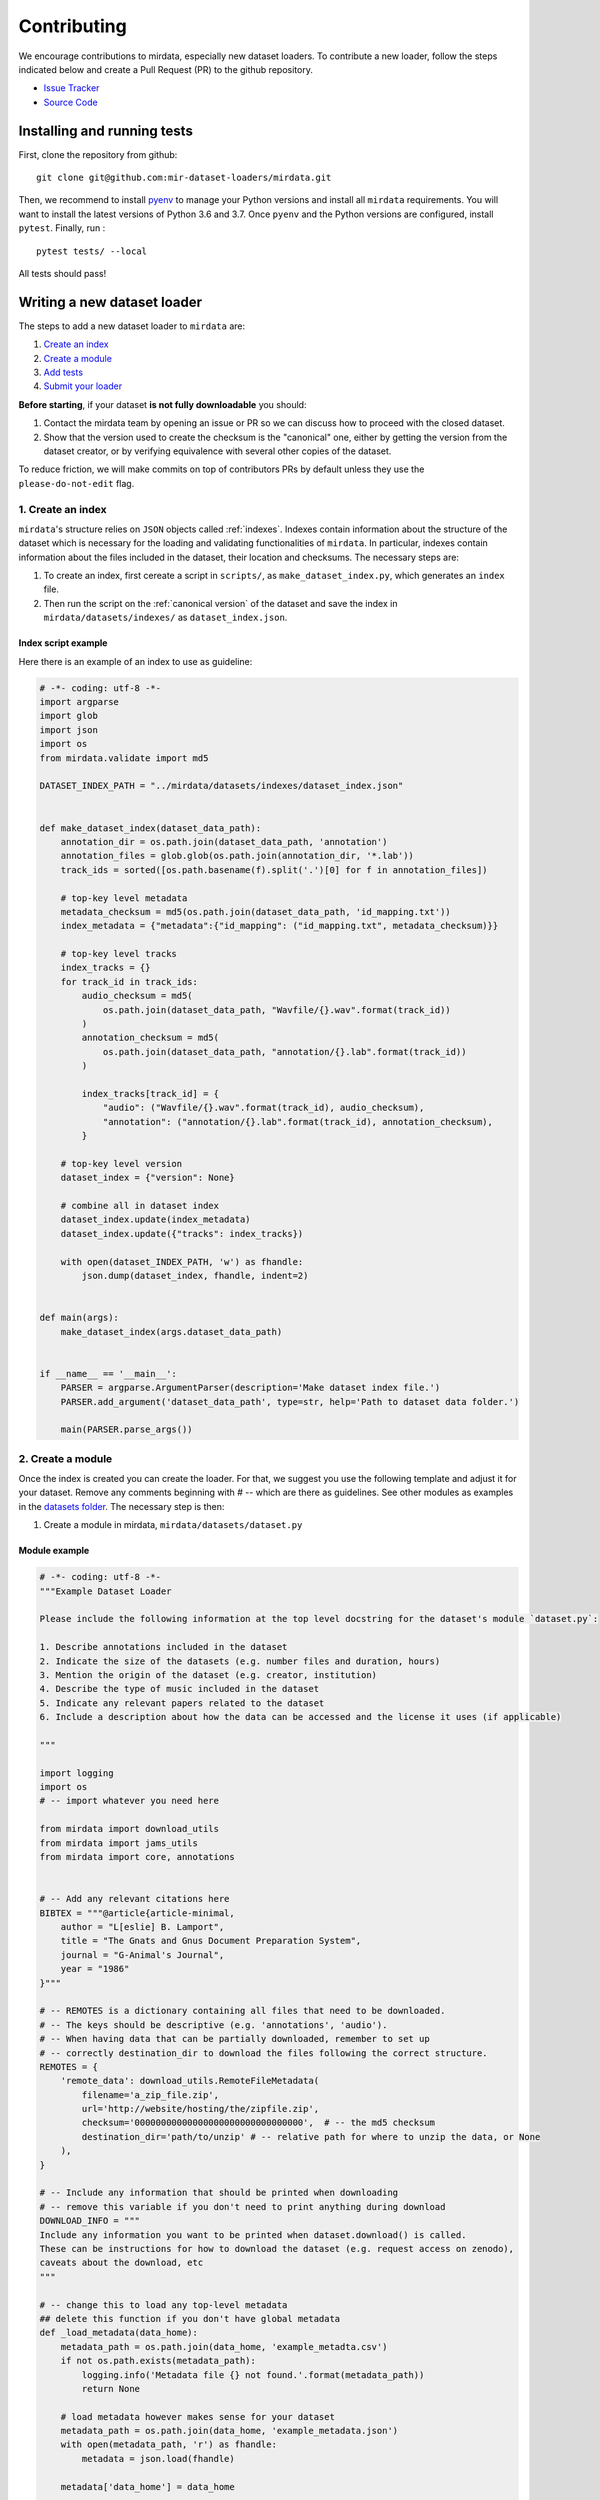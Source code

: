 .. _contributing:

############
Contributing
############

We encourage contributions to mirdata, especially new dataset loaders. To contribute a new loader, follow the
steps indicated below and create a Pull Request (PR) to the github repository.

- `Issue Tracker <https://github.com/mir-dataset-loaders/mirdata/issues>`_
- `Source Code <https://github.com/mir-dataset-loaders/mirdata>`_


Installing and running tests
#############################


First, clone the repository from github:

::

    git clone git@github.com:mir-dataset-loaders/mirdata.git


Then, we recommend to install `pyenv <https://github.com/pyenv/pyenv#installation>`_ to manage your Python versions and install all ``mirdata`` requirements. You will
want to install the latest versions of Python 3.6 and 3.7. Once ``pyenv`` and the Python versions are configured,
install ``pytest``. Finally, run :

::

    pytest tests/ --local


All tests should pass!


Writing a new dataset loader
#############################


The steps to add a new dataset loader to ``mirdata`` are:

1. `Create an index <create_index_>`_
2. `Create a module <create_module_>`_
3. `Add tests <add_tests_>`_
4. `Submit your loader <submit_loader_>`_

**Before starting**, if your dataset **is not fully downloadable** you should:


1. Contact the mirdata team by opening an issue or PR so we can discuss how to proceed with the closed dataset.
2. Show that the version used to create the checksum is the "canonical" one, either by getting the version from the dataset creator, or by verifying equivalence with several other copies of the dataset.

To reduce friction, we will make commits on top of contributors PRs by default unless
they use the ``please-do-not-edit`` flag.

.. _create_index:
1. Create an index
--------------------

``mirdata``'s structure relies on ``JSON`` objects called :ref:`indexes`. Indexes contain information about the structure of the
dataset which is necessary for the loading and validating functionalities of ``mirdata``. In particular, indexes contain
information about the files included in the dataset, their location and checksums. The necessary steps are:


1. To create an index, first cereate a script in ``scripts/``, as ``make_dataset_index.py``, which generates an ``index`` file.
2. Then run the script on the :ref:`canonical version` of the dataset and save the index in ``mirdata/datasets/indexes/`` as ``dataset_index.json``.



.. _index example:
Index script example
^^^^^^^^^^^^^^^^^^^^

Here there is an example of an index to use as guideline:

.. code-block:: python

    # -*- coding: utf-8 -*-
    import argparse
    import glob
    import json
    import os
    from mirdata.validate import md5

    DATASET_INDEX_PATH = "../mirdata/datasets/indexes/dataset_index.json"


    def make_dataset_index(dataset_data_path):
        annotation_dir = os.path.join(dataset_data_path, 'annotation')
        annotation_files = glob.glob(os.path.join(annotation_dir, '*.lab'))
        track_ids = sorted([os.path.basename(f).split('.')[0] for f in annotation_files])

        # top-key level metadata
        metadata_checksum = md5(os.path.join(dataset_data_path, 'id_mapping.txt'))
        index_metadata = {"metadata":{"id_mapping": ("id_mapping.txt", metadata_checksum)}}

        # top-key level tracks
        index_tracks = {}
        for track_id in track_ids:
            audio_checksum = md5(
                os.path.join(dataset_data_path, "Wavfile/{}.wav".format(track_id))
            )
            annotation_checksum = md5(
                os.path.join(dataset_data_path, "annotation/{}.lab".format(track_id))
            )

            index_tracks[track_id] = {
                "audio": ("Wavfile/{}.wav".format(track_id), audio_checksum),
                "annotation": ("annotation/{}.lab".format(track_id), annotation_checksum),
            }

        # top-key level version
        dataset_index = {"version": None}

        # combine all in dataset index
        dataset_index.update(index_metadata)
        dataset_index.update({"tracks": index_tracks})

        with open(dataset_INDEX_PATH, 'w') as fhandle:
            json.dump(dataset_index, fhandle, indent=2)


    def main(args):
        make_dataset_index(args.dataset_data_path)


    if __name__ == '__main__':
        PARSER = argparse.ArgumentParser(description='Make dataset index file.')
        PARSER.add_argument('dataset_data_path', type=str, help='Path to dataset data folder.')

        main(PARSER.parse_args())


.. _create_module:

2. Create a module
------------------

Once the index is created you can create the loader. For that, we suggest you use the following template and adjust it for your dataset.
Remove any comments beginning with `# --` which are there as guidelines. See other modules as examples in the
`datasets folder <https://github.com/mir-dataset-loaders/mirdata/tree/master/mirdata/datasets>`_. The necessary step is then:

1. Create a module in mirdata, ``mirdata/datasets/dataset.py``

Module example
^^^^^^^^^^^^^^

.. code-block:: python

    # -*- coding: utf-8 -*-
    """Example Dataset Loader

    Please include the following information at the top level docstring for the dataset's module `dataset.py`:

    1. Describe annotations included in the dataset
    2. Indicate the size of the datasets (e.g. number files and duration, hours)
    3. Mention the origin of the dataset (e.g. creator, institution)
    4. Describe the type of music included in the dataset
    5. Indicate any relevant papers related to the dataset
    6. Include a description about how the data can be accessed and the license it uses (if applicable)

    """

    import logging
    import os
    # -- import whatever you need here

    from mirdata import download_utils
    from mirdata import jams_utils
    from mirdata import core, annotations


    # -- Add any relevant citations here
    BIBTEX = """@article{article-minimal,
        author = "L[eslie] B. Lamport",
        title = "The Gnats and Gnus Document Preparation System",
        journal = "G-Animal's Journal",
        year = "1986"
    }"""

    # -- REMOTES is a dictionary containing all files that need to be downloaded.
    # -- The keys should be descriptive (e.g. 'annotations', 'audio').
    # -- When having data that can be partially downloaded, remember to set up
    # -- correctly destination_dir to download the files following the correct structure.
    REMOTES = {
        'remote_data': download_utils.RemoteFileMetadata(
            filename='a_zip_file.zip',
            url='http://website/hosting/the/zipfile.zip',
            checksum='00000000000000000000000000000000',  # -- the md5 checksum
            destination_dir='path/to/unzip' # -- relative path for where to unzip the data, or None
        ),
    }

    # -- Include any information that should be printed when downloading
    # -- remove this variable if you don't need to print anything during download
    DOWNLOAD_INFO = """
    Include any information you want to be printed when dataset.download() is called.
    These can be instructions for how to download the dataset (e.g. request access on zenodo),
    caveats about the download, etc
    """

    # -- change this to load any top-level metadata
    ## delete this function if you don't have global metadata
    def _load_metadata(data_home):
        metadata_path = os.path.join(data_home, 'example_metadta.csv')
        if not os.path.exists(metadata_path):
            logging.info('Metadata file {} not found.'.format(metadata_path))
            return None

        # load metadata however makes sense for your dataset
        metadata_path = os.path.join(data_home, 'example_metadata.json')
        with open(metadata_path, 'r') as fhandle:
            metadata = json.load(fhandle)

        metadata['data_home'] = data_home

        return metadata


    DATA = core.LargeData('example_index.json', _load_metadata)
    # DATA = core.LargeData('example_index.json')  ## use this if your dataset has no metadata


    class Track(core.Track):
        """Example track class
        # -- YOU CAN AUTOMATICALLY GENERATE THIS DOCSTRING BY CALLING THE SCRIPT:
        # -- `scripts/print_track_docstring.py my_dataset`
        # -- note that you'll first need to have a test track (see "Adding tests to your dataset" below)

        Args:
            track_id (str): track id of the track

        Attributes:
            track_id (str): track id
            # -- Add any of the dataset specific attributes here

        """
        def __init__(self, track_id, data_home):
            if track_id not in DATA.index:
                raise ValueError(
                    '{} is not a valid track ID in Example'.format(track_id))

            self.track_id = track_id

            self._data_home = data_home
            self._track_paths = DATA.index[track_id]

            # -- add any dataset specific attributes here
            self.audio_path = os.path.join(
                self._data_home, self._track_paths['audio'][0])
            self.annotation_path = os.path.join(
                self._data_home, self._track_paths['annotation'][0])

            # -- if the user doesn't have a metadata file, load None
            self._metadata = DATA.metadata(data_home)
            if self._metadata is not None and track_id in self._metadata:
                self.some_metadata = self._metadata[track_id]['some_metadata']
            else:
                self.some_metadata = None

        # -- `annotation` will behave like an attribute, but it will only be loaded
        # -- and saved when someone accesses it. Useful when loading slightly
        # -- bigger files or for bigger datasets. By default, we make any time
        # -- series data loaded from a file a cached property
        @core.cached_property
        def annotation(self):
            """output type: description of output"""
            return load_annotation(self.annotation_path)

        # -- `audio` will behave like an attribute, but it will only be loaded
        # -- when someone accesses it and it won't be stored. By default, we make
        # -- any memory heavy information (like audio) properties
        @property
        def audio(self):
            """(np.ndarray, float): DESCRIPTION audio signal, sample rate"""
            return load_audio(self.audio_path)

        # -- we use the to_jams function to convert all the annotations in the JAMS format.
        # -- The converter takes as input all the annotations in the proper format (e.g. beats
        # -- will be fed as beat_data=[(self.beats, None)], see jams_utils), and returns a jams
        # -- object with the annotations.
        def to_jams(self):
            """Jams: the track's data in jams format"""
            return jams_utils.jams_converter(
                audio_path=self.audio_path,
                annotation_data=[(self.annotation, None)],
                metadata=self._metadata,
            )
            # -- see the documentation for `jams_utils.jams_converter for all fields


    # -- if the dataset contains multitracks, you can define a MultiTrack similar to a Track
    # -- you can delete the block of code below if the dataset has no multitracks
    class MultiTrack(core.MultiTrack):
        """Example multitrack class

        Args:
            mtrack_id (str): multitrack id
            data_home (str): Local path where the dataset is stored.
                If `None`, looks for the data in the default directory, `~/mir_datasets/Example`

        Attributes:
            mtrack_id (str): track id
            tracks (dict): {track_id: Track}
            track_audio_attribute (str): the name of the attribute of Track which
                returns the audio to be mixed
            # -- Add any of the dataset specific attributes here

        """
        def __init__(self, mtrack_id, data_home):
            self.mtrack_id = mtrack_id
            self._data_home = data_home
            # these three attributes below must have exactly these names
            self.track_ids = [...] # define which track_ids should be part of the multitrack
            self.tracks = {t: Track(t, self._data_home) for t in track_ids}
            self.track_audio_property = "audio" # the property of Track which returns the relevant audio file for mixing

            # -- optionally add any multitrack specific attributes here
            self.mix_path = ...  # this can be called whatever makes sense for the datasets
            self.annotation_path = ...

        # -- multitracks can optionally have mix-level cached properties and properties
        @core.cached_property
        def annotation(self):
            """output type: description of output"""
            return load_annotation(self.annotation_path)

        @property
        def audio(self):
            """(np.ndarray, float): DESCRIPTION audio signal, sample rate"""
            return load_audio(self.audio_path)

        # -- multitrack objects are themselves Tracks, and also need a to_jams method
        # -- for any mixture-level annotations
        def to_jams(self):
            """Jams: the track's data in jams format"""
            return jams_utils.jams_converter(
                audio_path=self.mix_path,
                annotation_data=[(self.annotation, None)],
                ...
            )
            # -- see the documentation for `jams_utils.jams_converter for all fields


    def load_audio(audio_path):
        """Load a Example audio file.

        Args:
            audio_path (str): path to audio file

        Returns:
            y (np.ndarray): the mono audio signal
            sr (float): The sample rate of the audio file

        """
        # -- for example, the code below. This should be dataset specific!
        # -- By default we load to mono
        # -- change this if it doesn't make sense for your dataset.
        if not os.path.exists(audio_path):
            raise IOError("audio_path {} does not exist".format(audio_path))
        return librosa.load(audio_path, sr=None, mono=True)


    # -- Write any necessary loader functions for loading the dataset's data
    def load_annotation(annotation_path):

        # -- if there are some file paths for this annotation type in this dataset's
        # -- index that are None/null, uncomment the lines below.
        # if annotation_path is None:
        #     return None

        if not os.path.exists(annotation_path):
            raise IOError("annotation_path {} does not exist".format(annotation_path))

        with open(annotation_path, 'r') as fhandle:
            reader = csv.reader(fhandle, delimiter=' ')
            intervals = []
            annotation = []
            for line in reader:
                intervals.append([float(line[0]), float(line[1])])
                annotation.append(line[2])

        annotation_data = annotations.EventData(
            np.array(intervals), np.array(annotation)
        )
        return annotation_data

    # -- use this decorator so the docs are complete
    @core.docstring_inherit(core.Dataset)
    class Dataset(core.Dataset):
        """The Example dataset
        """

        def __init__(self, data_home=None):
            super().__init__(
                data_home,
                index=DATA.index,
                name="Example",
                track_object=Track,
                bibtex=BIBTEX,
                remotes=REMOTES,
                download_info=DOWNLOAD_INFO,
            )

        # -- Copy any loaders you wrote that should be part of the Dataset object
        # -- use this core.copy_docs decorator to copy the docs from the original
        # -- load_ function
        @core.copy_docs(load_audio)
        def load_audio(self, *args, **kwargs):
            return load_audio(*args, **kwargs)

        @core.copy_docs(load_annotation)
        def load_annotation(self, *args, **kwargs):
            return load_annotation(*args, **kwargs)

    # -- if your dataset needs to overwrite the default download logic, do it here.
    # -- this function is usually not necessary unless you need very custom download logic
    def download(
        self, partial_download=None, force_overwrite=False, cleanup=True
    ):
        """Download the dataset

        Args:
            partial_download (list or None):
                A list of keys of remotes to partially download.
                If None, all data is downloaded
            force_overwrite (bool):
                If True, existing files are overwritten by the downloaded files. 
                By default False.
            cleanup (bool):
                Whether to delete any zip/tar files after extracting.

        Raises:
            ValueError: if invalid keys are passed to partial_download
            IOError: if a downloaded file's checksum is different from expected

        """
        # see download_utils.downloader for basic usage - if you only need to call downloader
        # once, you do not need this function at all.
        # only write a custom function if you need it!


.. _add_tests:

3. Add tests
------------

To finish your contribution, include tests that check the integrity of your loader. For this, follow these steps:

1. Make a toy version of the dataset in the tests folder ``tests/resources/mir_datasets/my_dataset/``,
so you can test against little data. For example:
    * Include all audio and annotation files for one track of the dataset
    * For each audio/annotation file, reduce the audio length to a few seconds and remove all but a few of the annotations.
    * If the dataset has a metadata file, reduce the length to a few lines.
2. Test all of the dataset specific code, e.g. the public attributes of the Track object, the load functions and any other custom functions you wrote. See the `tests folder <https://github.com/mir-dataset-loaders/mirdata/tree/master/tests>`_ for reference.
3. Locally run ``pytest -s tests/test_full_dataset.py --local --dataset my_dataset`` before submitting your loader to make sure everything is working.


.. note::  We have written automated tests for all loader's ``cite``, ``download``, ``validate``, ``load``, ``track_ids`` functions, as well as some basic edge cases of the ``Track`` object, so you don't need to write tests for these!


.. _test_file:

Test file example
^^^^^^^^^^^^^^^^^

.. code-block:: python

    # -*- coding: utf-8 -*-

    import numpy as np

    from mirdata.datasets import dataset
    from tests.test_utils import run_track_tests


    def test_track():
        default_trackid = "some_id"
        data_home = "tests/resources/mir_datasets/dataset"
        track = dataset.Track(default_trackid, data_home=data_home)

        expected_attributes = {
            "track_id": "some_id",
            "audio_path": "tests/resources/mir_datasets/dataset/"
            + "Wavfile/some_id.wav",
            "song_id": "some_id",
            "annotation_path": "tests/resources/mir_datasets/dataset/annotation/some_id.pv",
        }

        expected_property_types = {"annotation": annotations.XData}

        assert track._track_paths == {
            "audio": ["Wavfile/some_id.wav", "278ae003cb0d323e99b9a643c0f2eeda"],
            "annotation": ["Annotation/some_id.pv", "0d93a011a9e668fd80673049089bbb14"],
        }

        run_track_tests(track, expected_attributes, expected_property_types)

        # test audio loading functions
        audio, sr = track.audio
        assert sr == 44100
        assert audio.shape == (44100 * 2,)

    def test_to_jams():

        data_home = "tests/resources/mir_datasets/dataset"
        track = dataset.Track("some_id", data_home=data_home)
        jam = track.to_jams()

        annotations = jam.search(namespace="annotation")[0]["data"]
        assert [annotation.time for annotation in annotations] == [0.027, 0.232]
        assert [annotation.duration for annotation in annotations] == [0.20500000000000002, 0.736]
        # ... etc

    def test_load_annotation():
        # load a file which exists
        annotation_path = "tests/resources/mir_datasets/dataset/Annotation/some_id.pv"
        annotation_data = dataset.load_annotation(annotation_path)

        # check types
        assert type(annotation_data) == annotations.XData
        assert type(annotation_data.times) is np.ndarray
        # ... etc

        # check values
        assert np.array_equal(annotation_data.times, np.array([0.016, 0.048]))
        # ... etc


    def test_load_metadata():
        data_home = "tests/resources/mir_datasets/dataset"
        metadata = dataset._load_metadata(data_home)
        assert metadata["data_home"] == data_home
        assert metadata["some_id"] == "something"

        metadata_none = dataset._load_metadata("asdf/asdf")
        assert metadata_none is None

Running your tests locally
^^^^^^^^^^^^^^^^^^^^^^^^^^

Before creating a PR, you should run all the tests locally like this:

::

    pytest tests/ --local


The `--local` flag skips tests that are built to run only on the remote testing environment.

To run one specific test file:

::

    pytest tests/test_ikala.py


Finally, there is one local test you should run, which we can't easily run in our testing environment.

::

    pytest -s tests/test_full_dataset.py --local --dataset dataset


Where ``dataset`` is the name of the module of the dataset you added. The ``-s`` tells pytest not to skip print statments, which is useful here for seeing the download progress bar when testing the download function.

This tests that your dataset downloads, validates, and loads properly for every track. This test takes a long time for some datasets, but it's important to ensure the integrity of the library.

We've added one extra convenience flag for this test, for getting the tests running when the download is very slow:

::

    pytest -s tests/test_full_dataset.py --local --dataset my_dataset --skip-download


which will skip the downloading step. Note that this is just for convenience during debugging - the tests should eventually all pass without this flag.

.. _working_big_datasets:

Working with big datasets
^^^^^^^^^^^^^^^^^^^^^^^^^

In the development of large datasets, it is advisable to create an index as small as possible to optimize the implementation process
of the dataset loader and pass the tests.

.. _reducing_test_space:

Reducing the testing space usage
^^^^^^^^^^^^^^^^^^^^^^^^^^^^^^^^

We are trying to keep the test resources folder size as small as possible, because it can get really heavy as new loaders are added. We
kindly ask the contributors to reduce the size of the testing data if possible (e.g. trimming the audio tracks, keeping just two rows for
csv files).


.. _submit_loader:

Submit your loader
------------------

Before you submit your loader make sure to:

1. Add your module to ``docs/source/mirdata.rst``
2. Add your module to ``docs/source/quick_reference.rst``

(you can check that this was done correctly by clicking on the readthedocs check when you open a PR)

Pull Request template
^^^^^^^^^^^^^^^^^^^^^

When starting your PR please use the `new_loader.md template <https://github.com/mir-dataset-loaders/mirdata/blob/master/.github/PULL_REQUEST_TEMPLATE/new_loader.md>`_,
it will simplify the reviewing process and also help you make a complete PR. You can do that by adding
``&template=new_loader.md`` at the end of the url when you are creating the PR :

``...mir-dataset-loaders/mirdata/compare?expand=1`` will become
``...mir-dataset-loaders/mirdata/compare?expand=1&template=new_loader.md``.

Docs
^^^^
Staged docs for every new PR are built, and you can look at them by clicking on the "readthedocs" test in a PR. To quickly troubleshoot any issues, you can build the docs locally by nagivating to the ``docs`` folder, and running ``make html`` (note, you must have ``sphinx`` installed). Then open the generated ``_build/source/index.html`` file in your web browser to view.

Troubleshooting
^^^^^^^^^^^^^^^

If github shows a red ``X`` next to your latest commit, it means one of our checks is not passing. This could mean:

1. running ``black`` has failed -- this means that your code is not formatted according to ``black``'s code-style. To fix this, simply run:

::

    black --target-version py37 --skip-string-normalization mirdata/

from inside the top level folder of the repository.

2. the test coverage is too low -- this means that there are too many new lines of code introduced that are not tested.

3. the docs build has failed -- this means that one of the changes you made to the documentation has caused the build to fail. Check the formatting in your changes and make sure they are consistent.

4. the tests have failed -- this means at least one of the tests is failing. Run the tests locally to make sure they are passing. If they are passing locally but failing in the check, open an `issue` and we can help debug.

